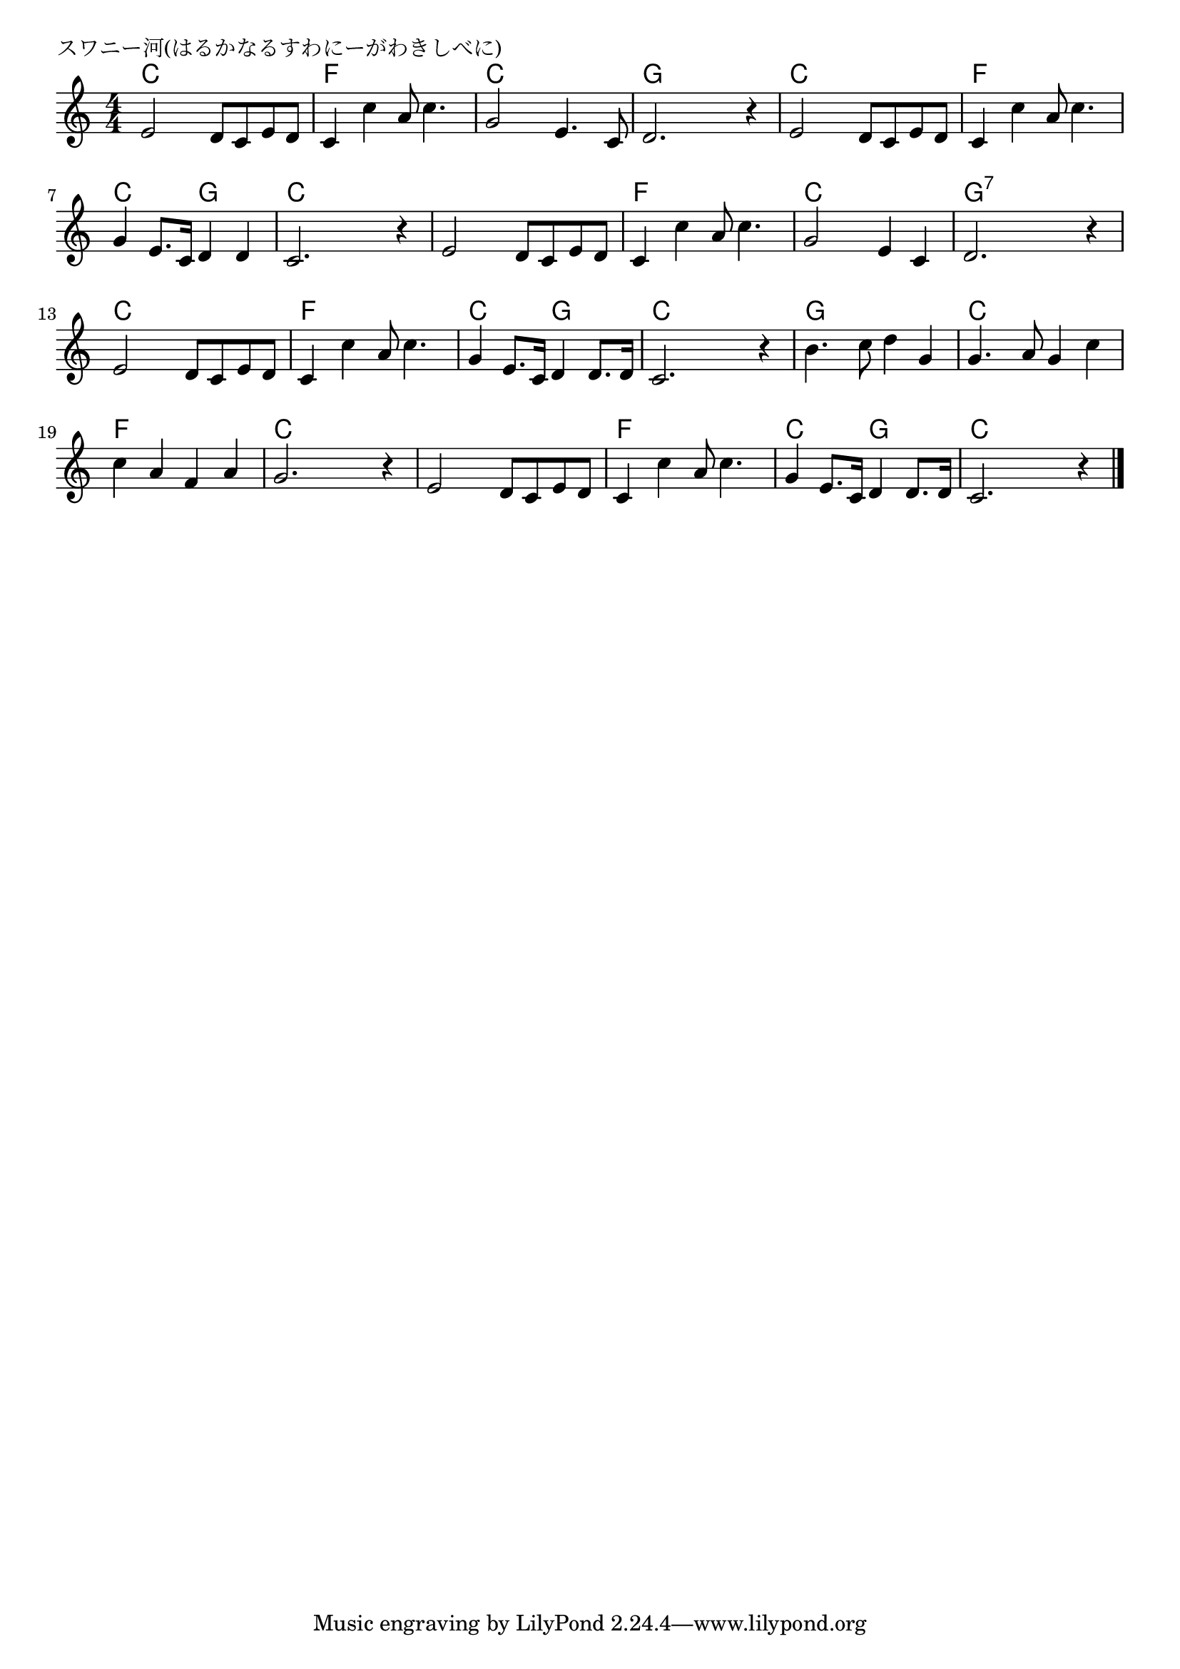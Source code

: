 \version "2.18.2"

% スワニー河(はるかなるすわにーがわきしべに)

\header {
piece = "スワニー河(はるかなるすわにーがわきしべに)"
}

melody =
\relative c' {
\key c \major
\time 4/4
\set Score.tempoHideNote = ##t
\tempo 4=110
\numericTimeSignature
%
e2 d8 c e d |
c4 c' a8 c4. |
g2 e4. c8 |
d2. r4 |
e2 d8 c e d
c4 c' a8 c4. |
g4 e8. c16 d4 d |
c2. r4 |

e2 d8c e d |
c4 c' a8 c4. |
g2 e4 c |
d2. r4 |

e2 d8 c e d |
c4 c' a8 c4. |
g4 e8. c16 d4 d8. d16 |
c2. r4 |

b'4. c8 d4 g, |
g4. a8 g4 c |
c a f a |
g2. r4 |

e2 d8 c e d |
c4 c' a8 c4. |
g4 e8. c16 d4 d8. d16 |
c2. r4 |

\bar "|."
}
\score {
<<
\chords {
\set noChordSymbol = ""
\set chordChanges=##t
%%
c4 c c c f f f f c c c c g g g g
c c c c f f f f c c g g c c c c
c4 c c c f f f f c c c c g:7 g:7 g:7 g:7
c c c c f f f f c c g g c c c c
g g g g c c c c f f f f c c c c
c c c c f f f f c c g g c c c c



}
\new Staff {\melody}
>>
\layout {
line-width = #190
indent = 0\mm
}
\midi {}
}